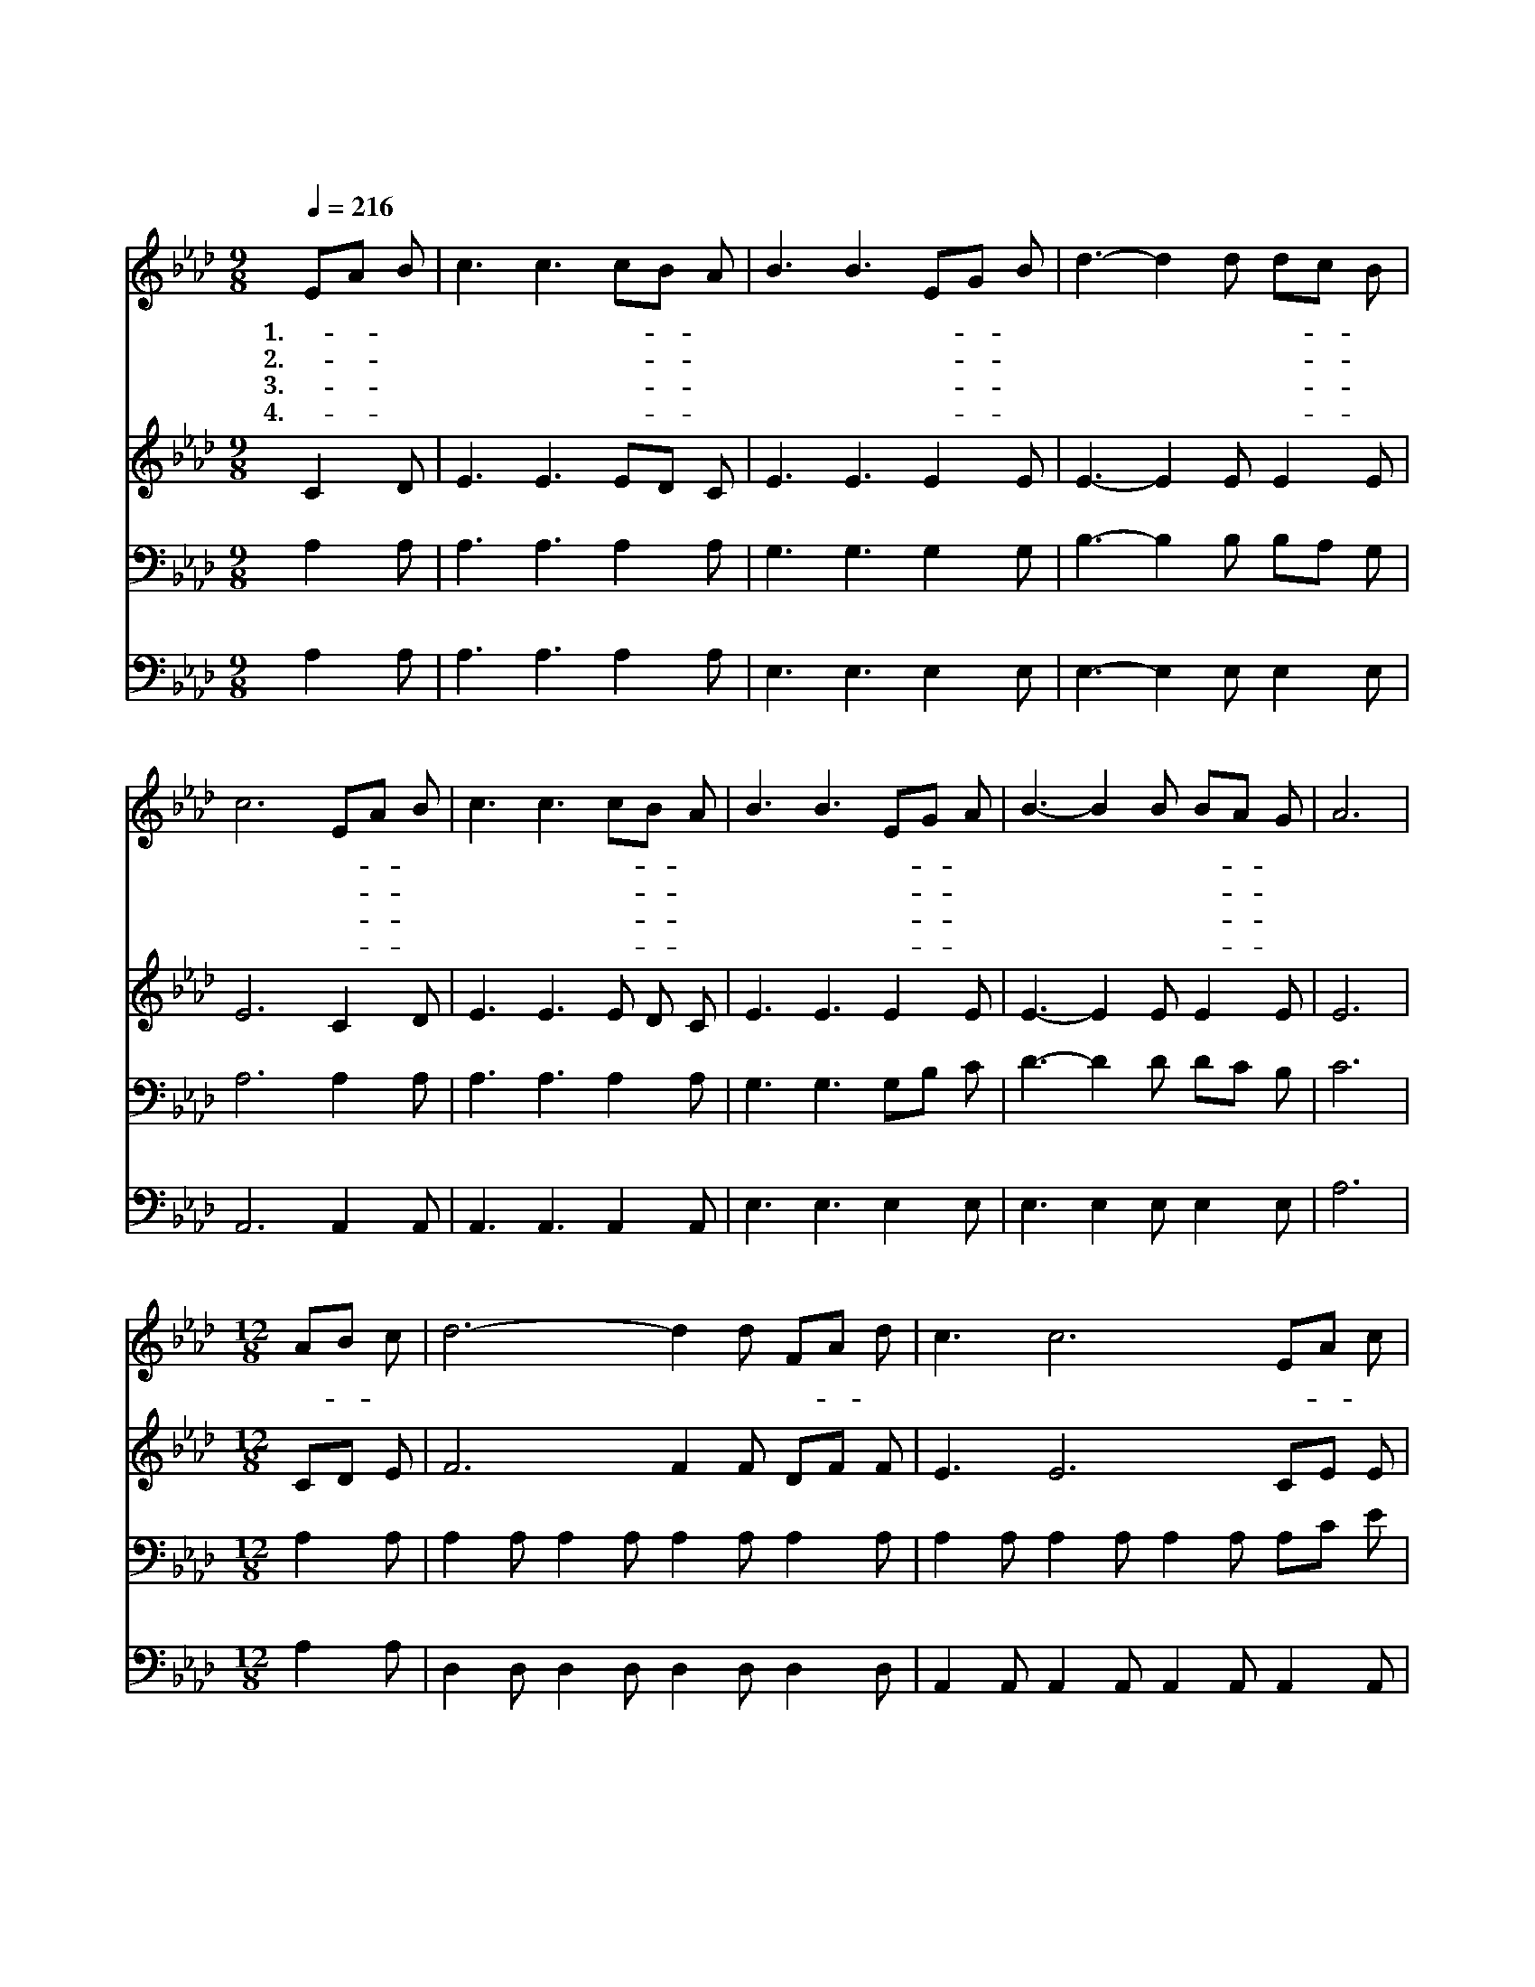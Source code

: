 X:298
T:속죄하신 구세주를
Z:P.P.Bliss/J.McGranahan
Z:Copyright © 1997 by Jun
Z:All Rights Reserved
%%score 1 2 3 4
L:1/8
Q:1/4=216
M:9/8
I:linebreak $
K:Ab
V:1 treble
V:2 treble
V:3 bass
V:4 bass
V:1
 EA B | c3 c3 cB A | B3 B3 EG B | d3- d2 d dc B | c6 EA B | c3 c3 cB A | B3 B3 EG A | %7
w: 1.속- * 죄|하 신 구- * 세|주 를 내- * 가|찬 * 송 하- * 리|라 내- * 게|자 유 주- * 시|려 고 주- * 가|
w: 2.내- * 가|구 원 받- * 은|증 거 기- * 뻐|전 * 파 하- * 리|라 내- * 죄|모 두 담- * 당|하 신 주- * 의|
w: 3.승- * 리|하 신 구- * 세|주 를 내- * 가|찬 * 송 하- * 리|라 죄- * 와|죽 음 지- * 옥|권 세 주- * 가|
w: 4.고- * 마|우 신 구- * 세|주 를 내- * 가|찬 * 송 하- * 리|라 죽- * 음|에 서 생- * 명|으 로 나- * 를|
 B3- B2 B BA G | A6 |[M:12/8] AB c | d6- d2 d FA d | c3 c6 EA c | B6- B2 B BA B | c6- c3 AB c | %14
w: 고 * 난 당- * 했|네|크- * 신|사 * 랑 찬- * 양|하 리 나- * 의|죄 * 사 하- * 려|고 * 십- * 자|
w: 사 * 랑 크- * 셔|라||||||
w: 모 * 두 이- * 겼|네||||||
w: 인 * 도 하- * 셨|네||||||
 d6- d2 d FA d | c3 c6 EA c | e6- e2 d c2 B | A6- A3 :| |] %19
w: 가 * 에 돌- * 아|가 신 나- * 의|주 * 찬 양 하|리 *||
w: |||||
w: |||||
w: |||||
V:2
 C2 D | E3 E3 ED C | E3 E3 E2 E | E3- E2 E E2 E | E6 C2 D | E3 E3 E D C | E3 E3 E2 E | %7
 E3- E2 E E2 E | E6 |[M:12/8] CD E | F6 F2 F DF F | E3 E6 CE E | E2 E E2 E E2 E E2 E | %13
 E6- E3 CD E | F6- F2 F DF F | E3 E6 CE A | c6- c2 B A2 G | A2 E F2 F E3 :| |] %19
V:3
 A,2 A, | A,3 A,3 A,2 A, | G,3 G,3 G,2 G, | B,3- B,2 B, B,A, G, | A,6 A,2 A, | A,3 A,3 A,2 A, | %6
 G,3 G,3 G,B, C | D3- D2 D DC B, | C6 |[M:12/8] A,2 A, | A,2 A, A,2 A, A,2 A, A,2 A, | %11
 A,2 A, A,2 A, A,2 A, A,C E | D6- D2 D DC B, | A,2 A, A,2 A, A,3 A,2 A, | %14
 A,2 A, A,2 A, A,2 A, A,2 A, | A,2 A, A,2 A, A,2 A, A,C E | E2 E E2 E E2 E E2 E | C2 C D2 D C3 :| %18
 |] %19
V:4
 A,2 A, | A,3 A,3 A,2 A, | E,3 E,3 E,2 E, | E,3- E,2 E, E,2 E, | A,,6 A,,2 A,, | %5
 A,,3 A,,3 A,,2 A,, | E,3 E,3 E,2 E, | E,3 E,2 E, E,2 E, | A,6 |[M:12/8] A,2 A, | %10
 D,2 D, D,2 D, D,2 D, D,2 D, | A,,2 A,, A,,2 A,, A,,2 A,, A,,2 A,, | E,2 E, E,2 E, E,3 E,F, G, | %13
 A,2 A, A,2 A, A,3 A,2 A, | D,2 D, D,2 D, D,2 D, D,2 D, | A,,2 A,, A,,2 A,, A,,2 A,, A,2 A, | %16
 E,2 E, E,2 E, E,2 E, E,2 E, | [A,,A,]6 [G,,A,]3 :| |] %19
